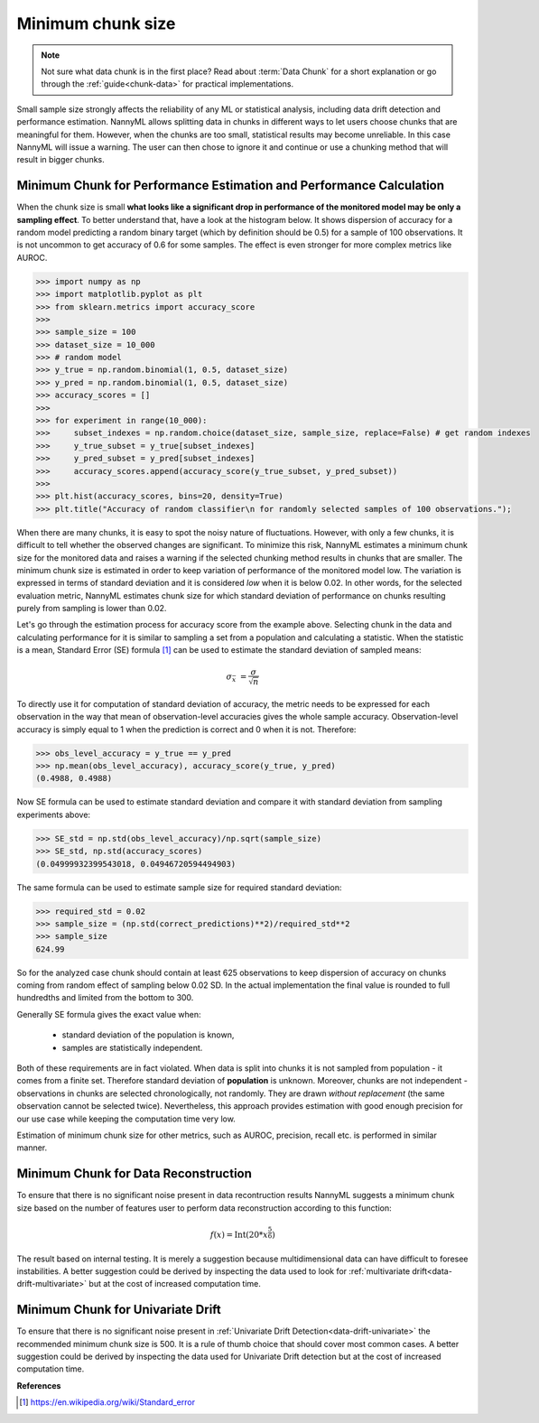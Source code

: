 .. _minimum-chunk-size:

==================
Minimum chunk size
==================

.. note::
    Not sure what data chunk is in the first place? Read about :term:`Data Chunk` for a short explanation or go through
    the :ref:`guide<chunk-data>` for practical implementations.


Small sample size strongly affects the reliability of any ML or statistical analysis, including data drift detection
and performance estimation. NannyML allows splitting data in chunks in different ways to let users choose chunks that
are meaningful for them. However, when the chunks are too small, statistical results may become unreliable.
In this case NannyML will issue a warning. The user can then chose to ignore it and continue or use a chunking
method that will result in bigger chunks.

Minimum Chunk for Performance Estimation and Performance Calculation
====================================================================

When the chunk size is small
**what looks like a significant drop in performance of the monitored model may be only a sampling effect**.
To better understand that, have a look at the histogram below.
It shows dispersion of accuracy for a random model predicting a random binary target (which by definition should be 0.5)
for a sample of 100 observations. It is not uncommon to get accuracy of 0.6 for some samples. The effect is even
stronger for more complex metrics like AUROC.

.. code-block:: python

    >>> import numpy as np
    >>> import matplotlib.pyplot as plt
    >>> from sklearn.metrics import accuracy_score
    >>>
    >>> sample_size = 100
    >>> dataset_size = 10_000
    >>> # random model
    >>> y_true = np.random.binomial(1, 0.5, dataset_size)
    >>> y_pred = np.random.binomial(1, 0.5, dataset_size)
    >>> accuracy_scores = []
    >>>
    >>> for experiment in range(10_000):
    >>>     subset_indexes = np.random.choice(dataset_size, sample_size, replace=False) # get random indexes
    >>>     y_true_subset = y_true[subset_indexes]
    >>>     y_pred_subset = y_pred[subset_indexes]
    >>>     accuracy_scores.append(accuracy_score(y_true_subset, y_pred_subset))
    >>>
    >>> plt.hist(accuracy_scores, bins=20, density=True)
    >>> plt.title("Accuracy of random classifier\n for randomly selected samples of 100 observations.");

.. image:: ../_static/deep_dive_data_chunks_stability_of_accuracy.svg
    :width: 400pt

When there are many chunks, it is easy to spot the noisy nature of fluctuations. However, with only a few chunks, it
is difficult to tell whether the observed changes are significant. To minimize this risk, NannyML
estimates a minimum chunk size for the monitored data and raises a warning if the selected chunking method results in
chunks that are smaller. The minimum chunk size is estimated in order to
keep variation of performance of the monitored model low. The variation is expressed in terms of standard deviation and
it is considered *low* when it is below 0.02. In other words, for the selected evaluation metric, NannyML
estimates chunk size for which standard deviation of performance on chunks resulting purely from sampling is lower
than 0.02.

Let's go through the estimation process for accuracy score from the example above. Selecting chunk in the data and
calculating performance for it is similar to sampling a set from a population and calculating a statistic. When
the statistic is a mean, Standard Error (SE) formula [1]_ can be used to estimate the standard deviation of sampled
means:

    .. math::
        {\sigma }_{\bar {x}}\ ={\frac {\sigma }{\sqrt {n}}}

To directly use it for computation of standard deviation of accuracy, the metric needs to be expressed for each
observation in the way that mean of observation-level accuracies gives the whole sample accuracy. Observation-level
accuracy is simply equal to 1 when the prediction is correct and 0 when it is not. Therefore:

.. code-block:: python

    >>> obs_level_accuracy = y_true == y_pred
    >>> np.mean(obs_level_accuracy), accuracy_score(y_true, y_pred)
    (0.4988, 0.4988)

Now SE formula can be used to estimate standard deviation and compare it with standard deviation from sampling
experiments
above:

.. code-block:: python

    >>> SE_std = np.std(obs_level_accuracy)/np.sqrt(sample_size)
    >>> SE_std, np.std(accuracy_scores)
    (0.04999932399543018, 0.04946720594494903)

The same formula can be used to estimate sample size for required standard deviation:

.. code-block:: python

    >>> required_std = 0.02
    >>> sample_size = (np.std(correct_predictions)**2)/required_std**2
    >>> sample_size
    624.99

So for the analyzed case chunk should contain at least 625 observations to keep dispersion of
accuracy on chunks coming from random effect of sampling below 0.02 SD. In the actual implementation the final value
is rounded to full hundredths and limited from the bottom to 300.

Generally SE formula gives the exact value when:

    * standard deviation of the population is known,
    * samples are statistically independent.

Both of these requirements are in fact violated. When data is split into chunks it is not sampled from population -
it comes from a finite set. Therefore standard deviation of **population** is unknown. Moreover, chunks are not
independent - observations in chunks are selected chronologically, not randomly. They are drawn *without replacement* (the same observation
cannot be selected twice). Nevertheless, this approach provides estimation with good enough precision for our use
case while keeping the computation time very low.

Estimation of minimum chunk size for other metrics, such as AUROC, precision, recall etc. is performed in similar
manner.

Minimum Chunk for Data Reconstruction
=====================================

To ensure that there is no significant noise present in data recontruction results NannyML suggests a minimum chunk size
based on the number of features user to perform data reconstruction according to this function:

.. math::

    f(x) = \textrm{Int}( 20 * x ^ {\frac{5}{6}})

The result based on internal testing. It is merely a suggestion because multidimensional data can have difficult to foresee
instabilities. A better suggestion could be derived by inspecting the data used to look for
:ref:`multivariate drift<data-drift-multivariate>` but at the cost of increased computation time.

Minimum Chunk for Univariate Drift
==================================

To ensure that there is no significant noise present in :ref:`Univariate Drift Detection<data-drift-univariate>`
the recommended minimum chunk size is 500. It is a rule of thumb
choice that should cover most common cases. A better suggestion could be derived by inspecting the data used
for Univariate Drift detection but at the cost of increased computation time.


**References**

.. [1] https://en.wikipedia.org/wiki/Standard_error
